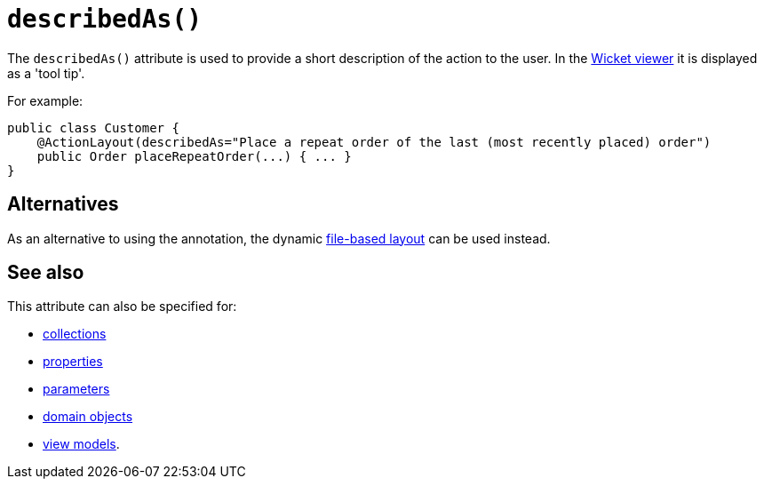 [[_rgant-ActionLayout_describedAs]]
= `describedAs()`
:Notice: Licensed to the Apache Software Foundation (ASF) under one or more contributor license agreements. See the NOTICE file distributed with this work for additional information regarding copyright ownership. The ASF licenses this file to you under the Apache License, Version 2.0 (the "License"); you may not use this file except in compliance with the License. You may obtain a copy of the License at. http://www.apache.org/licenses/LICENSE-2.0 . Unless required by applicable law or agreed to in writing, software distributed under the License is distributed on an "AS IS" BASIS, WITHOUT WARRANTIES OR  CONDITIONS OF ANY KIND, either express or implied. See the License for the specific language governing permissions and limitations under the License.
:_basedir: ../../
:_imagesdir: images/



The `describedAs()` attribute is used to provide a short description of the action to the user.  In the xref:../ugvw/ugvw.adoc#[Wicket viewer] it is displayed as a 'tool tip'.


For example:

[source,java]
----
public class Customer {
    @ActionLayout(describedAs="Place a repeat order of the last (most recently placed) order")
    public Order placeRepeatOrder(...) { ... }
}
----




== Alternatives

As an alternative to using the annotation, the dynamic xref:../ugvw/ugvw.adoc#_ugvw_layout_file-based[file-based layout] can be used instead.



== See also

This attribute can also be specified for:

* xref:../rgant/rgant.adoc#_rgant-CollectionLayout_describedAs[collections]
* xref:../rgant/rgant.adoc#_rgant-PropertyLayout_describedAs[properties]
* xref:../rgant/rgant.adoc#_rgant-ParameterLayout_describedAs[parameters]
* xref:../rgant/rgant.adoc#_rgant-DomainObjectLayout_describedAs[domain objects]
* xref:../rgant/rgant.adoc#_rgant-ViewModelLayout_describedAs[view models].

